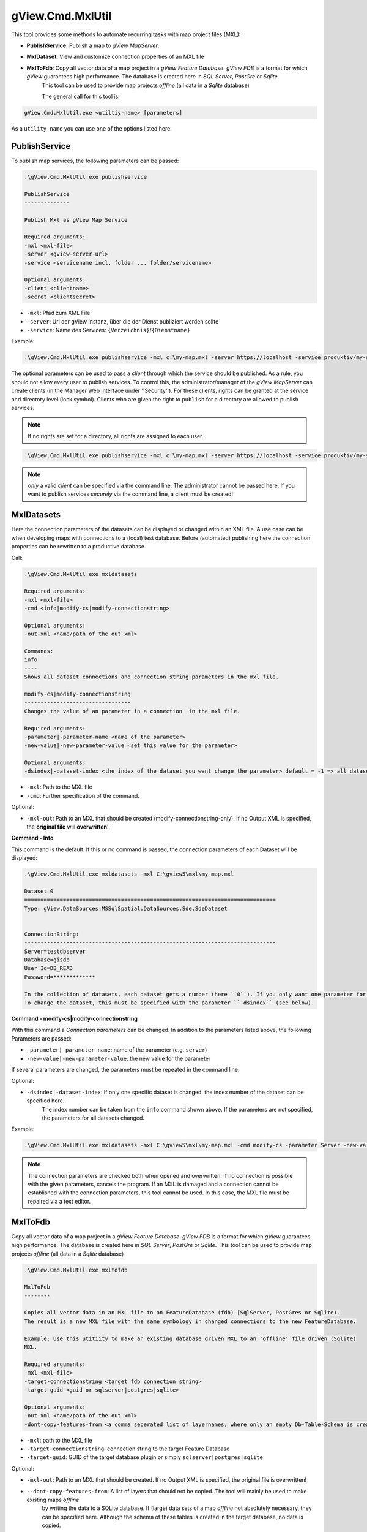 gView.Cmd.MxlUtil
=================

This tool provides some methods to automate recurring tasks with map project files (MXL):

* **PublishService**: Publish a map to *gView MapServer*.
* **MxlDataset**: View and customize connection properties of an MXL file
* **MxlToFdb**: Copy all vector data of a map project in a *gView Feature Database*. *gView FDB* is a format for which *gView* guarantees high performance. The database is created here in *SQL Server*, *PostGre* or *Sqlite*.
   This tool can be used to provide map projects *offline* (all data in a *Sqlite* database) 

   The general call for this tool is:

.. code::

   gView.Cmd.MxlUtil.exe <utiltiy-name> [parameters]

As a ``utility name`` you can use one of the options listed here.

PublishService
--------------

To publish map services, the following parameters can be passed:

.. code::

  .\gView.Cmd.MxlUtil.exe publishservice

  PublishService
  --------------

  Publish Mxl as gView Map Service

  Required arguments:
  -mxl <mxl-file>
  -server <gview-server-url>
  -service <servicename incl. folder ... folder/servicename>

  Optional arguments:
  -client <clientname>
  -secret <clientsecret>

* ``-mxl``: Pfad zum XML File
* ``-server``: Url der gView Instanz, über die der Dienst publiziert werden sollte
* ``-service``: Name des Services: ``{Verzeichnis}``/``{Dienstname}``

Example:

.. code::

    .\gView.Cmd.MxlUtil.exe publishservice -mxl c:\my-map.mxl -server https://localhost -service produktiv/my-service

The optional parameters can be used to pass a *client* through which the service should be published.
As a rule, you should not allow every user to publish services. To control this, the administrator/manager of the *gView MapServer* 
can create clients (in the Manager Web interface under ''Security''). For these clients, rights can be granted at the service and directory level (lock symbol). 
Clients who are given the right to ``publish`` for a directory are allowed to publish services.
 
.. note::
   If no rights are set for a directory, all rights are assigned to each user.

.. code::

    .\gView.Cmd.MxlUtil.exe publishservice -mxl c:\my-map.mxl -server https://localhost -service produktiv/my-service -client publisher -secret pa3sw0rd

.. note::
   *only* a valid *client* can be specified via the command line. The administrator cannot be passed here.
   If you want to publish services *securely* via the command line, a client must be created!
    
MxlDatasets
-----------

Here the connection parameters of the datasets can be displayed or changed within an XML file. A use case
can be when developing maps with connections to a (local) test database. Before (automated) publishing
here the connection properties can be rewritten to a productive database.

Call:

.. code::
  
   .\gView.Cmd.MxlUtil.exe mxldatasets
    
   Required arguments:
   -mxl <mxl-file>
   -cmd <info|modify-cs|modify-connectionstring>

   Optional arguments:
   -out-xml <name/path of the out xml>

   Commands:
   info
   ----
   Shows all dataset connections and connection string parameters in the mxl file.

   modify-cs|modify-connectionstring
   ---------------------------------
   Changes the value of an parameter in a connection  in the mxl file.

   Required arguments:
   -parameter|-parameter-name <name of the parameter>
   -new-value|-new-parameter-value <set this value for the parameter>

   Optional arguments:
   -dsindex|-dataset-index <the index of the dataset you want change the parameter> default = -1 => all datasets 


* ``-mxl``: Path to the MXL file
* ``-cmd``: Further specification of the command.
 
Optional:
 
* ``-mxl-out``:  Path to an MXL that should be created (modify-connectionstring-only). If no Output XML is specified, the **original file** will **overwritten**!
    
**Command - Info**

This command is the default. If this or no command is passed, the connection parameters of each Dataset will be displayed:

.. code::

   .\gView.Cmd.MxlUtil.exe mxldatasets -mxl C:\gview5\mxl\my-map.mxl
    
   Dataset 0
   ==============================================================================
   Type: gView.DataSources.MSSqlSpatial.DataSources.Sde.SdeDataset


   ConnectionString:
   ------------------------------------------------------------------------------
   Server=testdbserver
   Database=gisdb
   User Id=DB_READ
   Password=*************

   In the collection of datasets, each dataset gets a number (here ``0``). If you only want one parameter for a specific 
   To change the dataset, this must be specified with the parameter ``-dsindex`` (see below).
   
**Command - modify-cs|modify-connectionstring**

With this command a *Connection parameters* can be changed. In addition to the parameters listed above, the following 
Parameters are passed:

* ``-parameter|-parameter-name``: name of the parameter (e.g. ``server``)
* ``-new-value|-new-parameter-value``: the new value for the parameter
  
If several parameters are changed, the parameters must be repeated in the command line.

Optional:

* ``-dsindex|-dataset-index``: If only one specific dataset is changed, the index number of the dataset can be specified here.
   The index number can be taken from the ``info`` command shown above. If the parameters are not specified, the parameters for 
   all datasets changed.

Example:

.. code::

    .\gView.Cmd.MxlUtil.exe mxldatasets -mxl C:\gview5\mxl\my-map.mxl -cmd modify-cs -parameter Server -new-value proddbserver -parameter password -new-value ProdPa3sw0rd -out-mxl C:\gview5\mxl\my-map-produktiv.mxl


.. note::
   The connection parameters are checked both when opened and overwritten. If no connection is possible with the given parameters,
   cancels the program.
   If an MXL is damaged and a connection cannot be established with the connection parameters, this tool cannot be used.
   In this case, the MXL file must be repaired via a text editor.

MxlToFdb
--------

Copy all vector data of a map project in a *gView Feature Database*. *gView FDB* is a format for which *gView* guarantees high performance. The database is created here in *SQL Server*, *PostGre* or *Sqlite*.
This tool can be used to provide map projects *offline* (all data in a *Sqlite* database) 


.. code::

   .\gView.Cmd.MxlUtil.exe mxltofdb

   MxlToFdb
   --------

   Copies all vector data in an MXL file to an FeatureDatabase (fdb) [SqlServer, PostGres or Sqlite).
   The result is a new MXL file with the same symbology in changed connections to the new FeatureDatabase.

   Example: Use this utitiity to make an existing database driven MXL to an 'offline' file driven (Sqlite)
   MXL.

   Required arguments:
   -mxl <mxl-file>
   -target-connectionstring <target fdb connection string>
   -target-guid <guid or sqlserver|postgres|sqlite>

   Optional arguments:
   -out-xml <name/path of the out xml>
   -dont-copy-features-from <a comma seperated list of layernames, where only an empty Db-Table-Schema is created>


* ``-mxl``: path to the MXL file
* ``-target-connectionstring``: connection string to the target Feature Database
* ``-target-guid``: GUID of the target database plugin or simply ``sqlserver|postgres|sqlite`` 
 
Optional:
 
* ``-mxl-out``: Path to an MXL that should be created. If no Output XML is specified, the original file is overwritten!
* ``--dont-copy-features-from``: A list of layers that should not be copied. The tool will mainly be used to make existing maps *offline* 
   by writing the data to a SQLite database. If (large) data sets of a map *offline* not absolutely necessary, 
   they can be specified here. Although the schema of these tables is created in the target database, no data is copied.
  
Example:

.. code::

   .\gView.Cmd.MxlUtil.exe mxltofdb -mxl C:\gview5\mxl\my-map.mxl -target-connectionstring: c:\offline.fdb -target-guid sqlite -out-mxl C:\gview5\mxl\my-map-offline.mxl -dont-copy-features-from bigdata-layer1,bigdata-layer2

